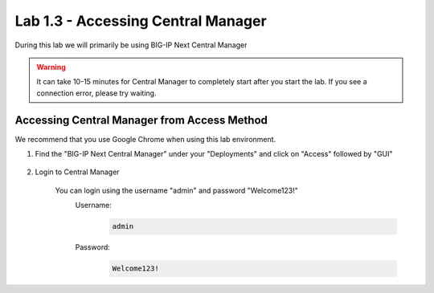 Lab 1.3 - Accessing Central Manager
===================================

During this lab we will primarily be using BIG-IP Next Central Manager 

.. warning:: It can take 10-15 minutes for Central Manager to completely start after you start the lab.  If you see a connection error, please try waiting.


Accessing Central Manager from Access Method
~~~~~~~~~~~~~~~~~~~~~~~~~~~~~~~~~~~~~~~~~~~~

We recommend that you use Google Chrome when using this lab environment.

#. Find the "BIG-IP Next Central Manager" under your "Deployments" and click on "Access" followed by "GUI"
    
    .. image:: central-manager-access-method.png
      :scale: 50%
    
#. Login to Central Manager
    
    You can login using the username "admin" and password "Welcome123!"
        Username:
            .. code-block:: console

                admin

        Password:
            .. code-block:: console

                Welcome123!

    .. image:: central-manager-login-screen.png
        :scale: 50%

    .. image:: central-manager-desktop.png
        :scale: 50%